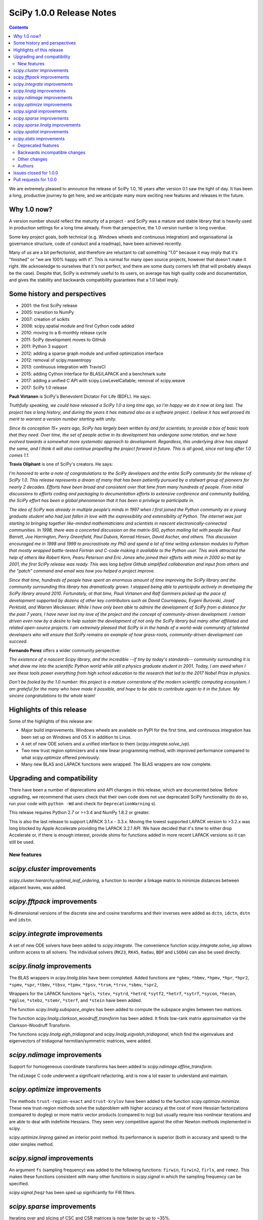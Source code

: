 ==========================
SciPy 1.0.0 Release Notes
==========================

.. contents::

We are extremely pleased to announce the release of SciPy 1.0, 16 years after
version 0.1 saw the light of day.  It has been a long, productive journey to
get here, and we anticipate many more exciting new features and releases in the
future.


Why 1.0 now?
------------

A version number should reflect the maturity of a project - and SciPy was a
mature and stable library that is heavily used in production settings for a
long time already.  From that perspective, the 1.0 version number is long
overdue.

Some key project goals, both technical (e.g. Windows wheels and continuous
integration) and organisational (a governance structure, code of conduct and a
roadmap), have been achieved recently.

Many of us are a bit perfectionist, and therefore are reluctant to call
something "1.0" because it may imply that it's "finished" or "we are 100% happy
with it".  This is normal for many open source projects, however that doesn't
make it right.  We acknowledge to ourselves that it's not perfect, and there
are some dusty corners left (that will probably always be the case).  Despite
that, SciPy is extremely useful to its users, on average has high quality code
and documentation, and gives the stability and backwards compatibility
guarantees that a 1.0 label imply.


Some history and perspectives
-----------------------------

- 2001: the first SciPy release
- 2005: transition to NumPy
- 2007: creation of scikits
- 2008: scipy.spatial module and first Cython code added
- 2010: moving to a 6-monthly release cycle
- 2011: SciPy development moves to GitHub
- 2011: Python 3 support
- 2012: adding a sparse graph module and unified optimization interface
- 2012: removal of scipy.maxentropy
- 2013: continuous integration with TravisCI
- 2015: adding Cython interface for BLAS/LAPACK and a benchmark suite
- 2017: adding a unified C API with scipy.LowLevelCallable; removal of scipy.weave
- 2017: SciPy 1.0 release


**Pauli Virtanen** is SciPy's Benevolent Dictator For Life (BDFL).  He says:

*Truthfully speaking, we could have released a SciPy 1.0 a long time ago, so I'm
happy we do it now at long last. The project has a long history, and during the
years it has matured also as a software project.  I believe it has well proved
its merit to warrant a version number starting with unity.*

*Since its conception 15+ years ago, SciPy has largely been written by and for
scientists, to provide a box of basic tools that they need. Over time, the set
of people active in its development has undergone some rotation, and we have
evolved towards a somewhat more systematic approach to development. Regardless,
this underlying drive has stayed the same, and I think it will also continue
propelling the project forward in future. This is all good, since not long
after 1.0 comes 1.1.*

**Travis Oliphant** is one of SciPy's creators.  He says:

*I'm honored to write a note of congratulations to the SciPy developers and the
entire SciPy community for the release of SciPy 1.0.   This release represents
a dream of many that has been patiently pursued by a stalwart group of pioneers
for nearly 2 decades.   Efforts have been broad and consistent over that time
from many hundreds of people.   From initial discussions to efforts coding and
packaging to documentation efforts to extensive conference and community
building, the SciPy effort has been a global phenomenon that it has been a
privilege to participate in.*

*The idea of SciPy was already in multiple people’s minds in 1997 when I first
joined the Python community as a young graduate student who had just fallen in
love with the expressibility and extensibility of Python.   The internet was
just starting to bringing together like-minded mathematicians and scientists in
nascent electronically-connected communities.   In 1998, there was a concerted
discussion on the matrix-SIG, python mailing list with people like Paul
Barrett, Joe Harrington, Perry Greenfield, Paul Dubois, Konrad Hinsen, David
Ascher, and others.   This discussion encouraged me in 1998 and 1999 to
procrastinate my PhD and spend a lot of time writing extension modules to
Python that mostly wrapped battle-tested Fortran and C-code making it available
to the Python user.   This work attracted the help of others like Robert Kern,
Pearu Peterson and Eric Jones who joined their efforts with mine in 2000 so
that by 2001, the first SciPy release was ready.   This was long before Github
simplified collaboration and input from others and the "patch" command and
email was how you helped a project improve.*

*Since that time, hundreds of people have spent an enormous amount of time
improving the SciPy library and the community surrounding this library has
dramatically grown. I stopped being able to participate actively in developing
the SciPy library around 2010.  Fortunately, at that time, Pauli Virtanen and
Ralf Gommers picked up the pace of development supported by dozens of other key
contributors such as David Cournapeau, Evgeni Burovski, Josef Perktold, and
Warren Weckesser.   While I have only been able to admire the development of
SciPy from a distance for the past 7 years, I have never lost my love of the
project and the concept of community-driven development.    I remain driven
even now by a desire to help sustain the development of not only the SciPy
library but many other affiliated and related open-source projects.  I am
extremely pleased that SciPy is in the hands of a world-wide community of
talented developers who will ensure that SciPy remains an example of how
grass-roots, community-driven development can succeed.*

**Fernando Perez** offers a wider community perspective:

*The existence of a nascent Scipy library, and the incredible --if tiny by
today's standards-- community surrounding it is what drew me into the
scientific Python world while still a physics graduate student in 2001.  Today,
I am awed when I see these tools power everything from high school education to
the research that led to the 2017 Nobel Prize in physics.*

*Don't be fooled by the 1.0 number: this project is a mature cornerstone of the
modern scientific computing ecosystem.  I am grateful for the many who have
made it possible, and hope to be able to contribute again to it in the future.
My sincere congratulations to the whole team!*


Highlights of this release
--------------------------

Some of the highlights of this release are:

- Major build improvements.  Windows wheels are available on PyPI for the
  first time, and continuous integration has been set up on Windows and OS X
  in addition to Linux.
- A set of new ODE solvers and a unified interface to them
  (`scipy.integrate.solve_ivp`).
- Two new trust region optimizers and a new linear programming method, with
  improved performance compared to what `scipy.optimize` offered previously.
- Many new BLAS and LAPACK functions were wrapped.  The BLAS wrappers are now
  complete.


Upgrading and compatibility
---------------------------

There have been a number of deprecations and API changes in this release, which
are documented below.  Before upgrading, we recommend that users check that
their own code does not use deprecated SciPy functionality (to do so, run your
code with ``python -Wd`` and check for ``DeprecationWarning`` s).

This release requires Python 2.7 or >=3.4 and NumPy 1.8.2 or greater.

This is also the last release to support LAPACK 3.1.x - 3.3.x.  Moving the
lowest supported LAPACK version to >3.2.x was long blocked by Apple Accelerate
providing the LAPACK 3.2.1 API.  We have decided that it's time to either drop
Accelerate or, if there is enough interest, provide shims for functions added
in more recent LAPACK versions so it can still be used.


New features
============

`scipy.cluster` improvements
----------------------------

`scipy.cluster.hierarchy.optimal_leaf_ordering`, a function to reorder a
linkage matrix to minimize distances between adjacent leaves, was added.


`scipy.fftpack` improvements
----------------------------

N-dimensional versions of the discrete sine and cosine transforms and their
inverses were added as ``dctn``, ``idctn``, ``dstn`` and ``idstn``.


`scipy.integrate` improvements
------------------------------

A set of new ODE solvers have been added to `scipy.integrate`.  The convenience
function `scipy.integrate.solve_ivp` allows uniform access to all solvers.
The individual solvers (``RK23``, ``RK45``, ``Radau``, ``BDF`` and ``LSODA``)
can also be used directly.


`scipy.linalg` improvements
----------------------------

The BLAS wrappers in `scipy.linalg.blas` have been completed.  Added functions
are ``*gbmv``, ``*hbmv``, ``*hpmv``, ``*hpr``, ``*hpr2``, ``*spmv``, ``*spr``,
``*tbmv``, ``*tbsv``, ``*tpmv``, ``*tpsv``, ``*trsm``, ``*trsv``, ``*sbmv``,
``*spr2``,

Wrappers for the LAPACK functions ``*gels``, ``*stev``, ``*sytrd``, ``*hetrd``,
``*sytf2``, ``*hetrf``, ``*sytrf``, ``*sycon``, ``*hecon``, ``*gglse``,
``*stebz``, ``*stemr``, ``*sterf``, and ``*stein`` have been added.

The function `scipy.linalg.subspace_angles` has been added to compute the
subspace angles between two matrices.

The function `scipy.linalg.clarkson_woodruff_transform` has been added.
It finds low-rank matrix approximation via the Clarkson-Woodruff Transform.

The functions `scipy.linalg.eigh_tridiagonal` and
`scipy.linalg.eigvalsh_tridiagonal`, which find the eigenvalues and
eigenvectors of tridiagonal hermitian/symmetric matrices, were added.


`scipy.ndimage` improvements
----------------------------

Support for homogeneous coordinate transforms has been added to
`scipy.ndimage.affine_transform`.

The ``ndimage`` C code underwent a significant refactoring, and is now
a lot easier to understand and maintain.


`scipy.optimize` improvements
-----------------------------

The methods ``trust-region-exact`` and ``trust-krylov`` have been added to the
function `scipy.optimize.minimize`. These new trust-region methods solve the
subproblem with higher accuracy at the cost of more Hessian factorizations
(compared to dogleg) or more matrix vector products (compared to ncg) but
usually require less nonlinear iterations and are able to deal with indefinite
Hessians. They seem very competitive against the other Newton methods
implemented in scipy.

`scipy.optimize.linprog` gained an interior point method.  Its performance is
superior (both in accuracy and speed) to the older simplex method.


`scipy.signal` improvements
---------------------------

An argument ``fs`` (sampling frequency) was added to the following functions:
``firwin``, ``firwin2``, ``firls``, and ``remez``.  This makes these functions
consistent with many other functions in `scipy.signal` in which the sampling
frequency can be specified.

`scipy.signal.freqz` has been sped up significantly for FIR filters.


`scipy.sparse` improvements
---------------------------

Iterating over and slicing of CSC and CSR matrices is now faster by up to ~35%.

The ``tocsr`` method of COO matrices is now several times faster.

The ``diagonal`` method of sparse matrices now takes a parameter, indicating
which diagonal to return.


`scipy.sparse.linalg` improvements
----------------------------------

A new iterative solver for large-scale nonsymmetric sparse linear systems,
`scipy.sparse.linalg.gcrotmk`, was added.  It implements ``GCROT(m,k)``, a
flexible variant of ``GCROT``.

`scipy.sparse.linalg.lsmr` now accepts an initial guess, yielding potentially
faster convergence.

SuperLU was updated to version 5.2.1.


`scipy.spatial` improvements
----------------------------

Many distance metrics in `scipy.spatial.distance` gained support for weights.

The signatures of `scipy.spatial.distance.pdist` and
`scipy.spatial.distance.cdist` were changed to ``*args, **kwargs`` in order to
support a wider range of metrics (e.g. string-based metrics that need extra
keywords).  Also, an optional ``out`` parameter was added to ``pdist`` and
``cdist`` allowing the user to specify where the resulting distance matrix is
to be stored


`scipy.stats` improvements
--------------------------

The methods ``cdf`` and ``logcdf`` were added to
`scipy.stats.multivariate_normal`, providing the cumulative distribution
function of the multivariate normal distribution.

New statistical distance functions were added, namely
`scipy.stats.wasserstein_distance` for the first Wasserstein distance and
`scipy.stats.energy_distance` for the energy distance.


Deprecated features
===================

The following functions in `scipy.misc` are deprecated: ``bytescale``,
``fromimage``, ``imfilter``, ``imread``, ``imresize``, ``imrotate``,
``imsave``, ``imshow`` and ``toimage``.  Most of those functions have unexpected
behavior (like rescaling and type casting image data without the user asking
for that).  Other functions simply have better alternatives.

``scipy.interpolate.interpolate_wrapper`` and all functions in that submodule
are deprecated.  This was a never finished set of wrapper functions which is
not relevant anymore.

The ``fillvalue`` of `scipy.signal.convolve2d` will be cast directly to the
dtypes of the input arrays in the future and checked that it is a scalar or
an array with a single element.

``scipy.spatial.distance.matching`` is deprecated.  It is an alias of
`scipy.spatial.distance.hamming`, which should be used instead.

Implementation of `scipy.spatial.distance.wminkowski` was based on a wrong
interpretation of the metric definition. In scipy 1.0 it has been just
deprecated in the documentation to keep retro-compatibility but is recommended
to use the new version of `scipy.spatial.distance.minkowski` that implements
the correct behaviour.

Positional arguments of `scipy.spatial.distance.pdist` and
`scipy.spatial.distance.cdist` should be replaced with their keyword version.


Backwards incompatible changes
==============================

The following deprecated functions have been removed from `scipy.stats`:
``betai``, ``chisqprob``, ``f_value``, ``histogram``, ``histogram2``,
``pdf_fromgamma``, ``signaltonoise``, ``square_of_sums``, ``ss`` and
``threshold``.

The following deprecated functions have been removed from `scipy.stats.mstats`:
``betai``, ``f_value_wilks_lambda``, ``signaltonoise`` and ``threshold``.

The deprecated ``a`` and ``reta`` keywords have been removed from
`scipy.stats.shapiro`.

The deprecated functions ``sparse.csgraph.cs_graph_components`` and
``sparse.linalg.symeig`` have been removed from `scipy.sparse`.

The following deprecated keywords have been removed in `scipy.sparse.linalg`:
``drop_tol`` from ``splu``, and ``xtype`` from ``bicg``, ``bicgstab``, ``cg``,
``cgs``, ``gmres``, ``qmr`` and ``minres``.

The deprecated functions ``expm2`` and ``expm3`` have been removed from
`scipy.linalg`.  The deprecated keyword ``q`` was removed from
`scipy.linalg.expm`.  And the deprecated submodule ``linalg.calc_lwork`` was
removed.

The deprecated functions ``C2K``, ``K2C``, ``F2C``, ``C2F``, ``F2K`` and
``K2F`` have been removed from `scipy.constants`.

The deprecated ``ppform`` class was removed from `scipy.interpolate`.

The deprecated keyword ``iprint`` was removed from `scipy.optimize.fmin_cobyla`.

The default value for the ``zero_phase`` keyword of `scipy.signal.decimate`
has been changed to True.

The ``kmeans`` and ``kmeans2`` functions in `scipy.cluster.vq` changed the
method used for random initialization, so using a fixed random seed will
not necessarily produce the same results as in previous versions.

`scipy.special.gammaln` does not accept complex arguments anymore.

The deprecated functions ``sph_jn``, ``sph_yn``, ``sph_jnyn``, ``sph_in``,
``sph_kn``, and ``sph_inkn`` have been removed. Users should instead use
the functions ``spherical_jn``, ``spherical_yn``, ``spherical_in``, and
``spherical_kn``. Be aware that the new functions have different
signatures.

The cross-class properties of `scipy.signal.lti` systems have been removed.
The following properties/setters have been removed:

Name - (accessing/setting has been removed) - (setting has been removed)

* StateSpace - (``num``, ``den``, ``gain``) - (``zeros``, ``poles``)
* TransferFunction (``A``, ``B``, ``C``, ``D``, ``gain``) - (``zeros``, ``poles``)
* ZerosPolesGain (``A``, ``B``, ``C``, ``D``, ``num``, ``den``) - ()

``signal.freqz(b, a)`` with ``b`` or ``a`` >1-D raises a ``ValueError``.  This
was a corner case for which it was unclear that the behavior was well-defined.

The method ``var`` of `scipy.stats.dirichlet` now returns a scalar rather than
an ndarray when the length of alpha is 1.


Other changes
=============

SciPy now has a formal governance structure.  It consists of a BDFL (Pauli
Virtanen) and a Steering Committee.  See `the governance document
<https://github.com/scipy/scipy/blob/main/doc/source/dev/governance/governance.rst>`_
for details.

It is now possible to build SciPy on Windows with MSVC + gfortran!  Continuous
integration has been set up for this build configuration on Appveyor, building
against OpenBLAS.

Continuous integration for OS X has been set up on TravisCI.

The SciPy test suite has been migrated from ``nose`` to ``pytest``.

``scipy/_distributor_init.py`` was added to allow redistributors of SciPy to
add custom code that needs to run when importing SciPy (e.g. checks for
hardware, DLL search paths, etc.).

Support for PEP 518 (specifying build system requirements) was added - see
``pyproject.toml`` in the root of the SciPy repository.

In order to have consistent function names, the function
``scipy.linalg.solve_lyapunov`` is renamed to
`scipy.linalg.solve_continuous_lyapunov`.  The old name is kept for
backwards-compatibility.


Authors
=======

* @arcady +
* @xoviat +
* Anton Akhmerov
* Dominic Antonacci +
* Alessandro Pietro Bardelli
* Ved Basu +
* Michael James Bedford +
* Ray Bell +
* Juan M. Bello-Rivas +
* Sebastian Berg
* Felix Berkenkamp
* Jyotirmoy Bhattacharya +
* Matthew Brett
* Jonathan Bright
* Bruno Jiménez +
* Evgeni Burovski
* Patrick Callier
* Mark Campanelli +
* CJ Carey
* Robert Cimrman
* Adam Cox +
* Michael Danilov +
* David Haberthür +
* Andras Deak +
* Philip DeBoer
* Anne-Sylvie Deutsch
* Cathy Douglass +
* Dominic Else +
* Guo Fei +
* Roman Feldbauer +
* Yu Feng
* Jaime Fernandez del Rio
* Orestis Floros +
* David Freese +
* Adam Geitgey +
* James Gerity +
* Dezmond Goff +
* Christoph Gohlke
* Ralf Gommers
* Dirk Gorissen +
* Matt Haberland +
* David Hagen +
* Charles Harris
* Lam Yuen Hei +
* Jean Helie +
* Gaute Hope +
* Guillaume Horel +
* Franziska Horn +
* Yevhenii Hyzyla +
* Vladislav Iakovlev +
* Marvin Kastner +
* Mher Kazandjian
* Thomas Keck
* Adam Kurkiewicz +
* Ronan Lamy +
* J.L. Lanfranchi +
* Eric Larson
* Denis Laxalde
* Gregory R. Lee
* Felix Lenders +
* Evan Limanto
* Julian Lukwata +
* François Magimel
* Syrtis Major +
* Charles Masson +
* Nikolay Mayorov
* Tobias Megies
* Markus Meister +
* Roman Mirochnik +
* Jordi Montes +
* Nathan Musoke +
* Andrew Nelson
* M.J. Nichol
* Juan Nunez-Iglesias
* Arno Onken +
* Nick Papior +
* Dima Pasechnik +
* Ashwin Pathak +
* Oleksandr Pavlyk +
* Stefan Peterson
* Ilhan Polat
* Andrey Portnoy +
* Ravi Kumar Prasad +
* Aman Pratik
* Eric Quintero
* Vedant Rathore +
* Tyler Reddy
* Joscha Reimer
* Philipp Rentzsch +
* Antonio Horta Ribeiro
* Ned Richards +
* Kevin Rose +
* Benoit Rostykus +
* Matt Ruffalo +
* Eli Sadoff +
* Pim Schellart
* Nico Schlömer +
* Klaus Sembritzki +
* Nikolay Shebanov +
* Jonathan Tammo Siebert
* Scott Sievert
* Max Silbiger +
* Mandeep Singh +
* Michael Stewart +
* Jonathan Sutton +
* Deep Tavker +
* Martin Thoma
* James Tocknell +
* Aleksandar Trifunovic +
* Paul van Mulbregt +
* Jacob Vanderplas
* Aditya Vijaykumar
* Pauli Virtanen
* James Webber
* Warren Weckesser
* Eric Wieser +
* Josh Wilson
* Zhiqing Xiao +
* Evgeny Zhurko
* Nikolay Zinov +
* Zé Vinícius +

A total of 121 people contributed to this release.
People with a "+" by their names contributed a patch for the first time.
This list of names is automatically generated, and may not be fully complete.


Issues closed for 1.0.0
-----------------------

- `#2300 <https://github.com/scipy/scipy/issues/2300>`__: scipy.misc.toimage (and therefore imresize) converts to uint32...
- `#2347 <https://github.com/scipy/scipy/issues/2347>`__: Several ``misc.im*`` functions incorrectly handle 3 or 4-channeled...
- `#2442 <https://github.com/scipy/scipy/issues/2442>`__: scipy.misc.pilutil -> scipy.ndimage?
- `#2829 <https://github.com/scipy/scipy/issues/2829>`__: Mingw Gfortran on Windows?
- `#3154 <https://github.com/scipy/scipy/issues/3154>`__: scipy.misc.imsave creates wrong bitmap header
- `#3505 <https://github.com/scipy/scipy/issues/3505>`__: scipy.linalg.lstsq() residual's help text is a lil strange
- `#3808 <https://github.com/scipy/scipy/issues/3808>`__: Is Brent's method for minimizing the value of a function implemented...
- `#4121 <https://github.com/scipy/scipy/issues/4121>`__: Add cdf() method to stats.multivariate_normal
- `#4458 <https://github.com/scipy/scipy/issues/4458>`__: scipy.misc.imresize changes image range
- `#4575 <https://github.com/scipy/scipy/issues/4575>`__: Docs for L-BFGS-B mention non-existent parameter
- `#4893 <https://github.com/scipy/scipy/issues/4893>`__: misc.imsave does not work with file type defined
- `#5231 <https://github.com/scipy/scipy/issues/5231>`__: Discrepancies in scipy.optimize.minimize(method='L-BFGS-B')
- `#5238 <https://github.com/scipy/scipy/issues/5238>`__: Optimal leaf ordering in scipy.cluster.hierarchy.dendrogram
- `#5305 <https://github.com/scipy/scipy/issues/5305>`__: Wrong image scaling in scipy/misc/pilutil.py with misc.imsave?
- `#5823 <https://github.com/scipy/scipy/issues/5823>`__: test failure in ``filter_design``
- `#6061 <https://github.com/scipy/scipy/issues/6061>`__: scipy.stats.spearmanr return values outside range -1 to 1
- `#6242 <https://github.com/scipy/scipy/issues/6242>`__: Inconsistency / duplication for imread and imshow, imsave
- `#6265 <https://github.com/scipy/scipy/issues/6265>`__: BUG: signal.iirfilter of bandpass type is unstable when high...
- `#6370 <https://github.com/scipy/scipy/issues/6370>`__: ``scipy.optimize.linear_sum_assignment`` hangs on undefined matrix
- `#6417 <https://github.com/scipy/scipy/issues/6417>`__: scipy.misc.imresize converts images to uint8
- `#6618 <https://github.com/scipy/scipy/issues/6618>`__: splrep and splprep inconsistent
- `#6854 <https://github.com/scipy/scipy/issues/6854>`__: Support PEP 519 in I/O functions
- `#6921 <https://github.com/scipy/scipy/issues/6921>`__: [Feature request] Random unitary matrix
- `#6930 <https://github.com/scipy/scipy/issues/6930>`__: ``uniform_filter1d`` appears to truncate rather than round when output...
- `#6949 <https://github.com/scipy/scipy/issues/6949>`__: interp2d function crashes python
- `#6959 <https://github.com/scipy/scipy/issues/6959>`__: scipy.interpolate.LSQUnivariateSpline - check for increasing...
- `#7005 <https://github.com/scipy/scipy/issues/7005>`__: linear_sum_assignment in scipy.optimize never return if one of...
- `#7010 <https://github.com/scipy/scipy/issues/7010>`__: ``scipy.statsbinned_statistic_2d``: incorrect binnumbers returned
- `#7049 <https://github.com/scipy/scipy/issues/7049>`__: ``expm_multiply`` is excessively slow when called for intervals
- `#7050 <https://github.com/scipy/scipy/issues/7050>`__: Documenting ``_argcheck`` for ``rv_discrete``
- `#7077 <https://github.com/scipy/scipy/issues/7077>`__: ``coo_matrix.tocsr()`` still slow
- `#7093 <https://github.com/scipy/scipy/issues/7093>`__: Wheels licensing
- `#7122 <https://github.com/scipy/scipy/issues/7122>`__: Sketching-based Matrix Computations
- `#7133 <https://github.com/scipy/scipy/issues/7133>`__: Discontinuity of a scipy special function
- `#7141 <https://github.com/scipy/scipy/issues/7141>`__: Improve documentation for Elliptic Integrals
- `#7181 <https://github.com/scipy/scipy/issues/7181>`__: A change in `numpy.poly1d` is causing the scipy tests to fail.
- `#7220 <https://github.com/scipy/scipy/issues/7220>`__: String Formatting Issue in ``LinearOperator.__init__``
- `#7239 <https://github.com/scipy/scipy/issues/7239>`__: Source tarball distribution
- `#7247 <https://github.com/scipy/scipy/issues/7247>`__: genlaguerre poly1d-object doesn't respect 'monic' option at evaluation
- `#7248 <https://github.com/scipy/scipy/issues/7248>`__: BUG: regression in Legendre polynomials on master
- `#7316 <https://github.com/scipy/scipy/issues/7316>`__: dgels is missing
- `#7381 <https://github.com/scipy/scipy/issues/7381>`__: Krogh interpolation fails to produce derivatives for complex...
- `#7416 <https://github.com/scipy/scipy/issues/7416>`__: scipy.stats.kappa4(h,k) raise a ValueError for positive integer...
- `#7421 <https://github.com/scipy/scipy/issues/7421>`__: scipy.stats.arcsine().pdf and scipy.stats.beta(0.5, 0.5).pdf...
- `#7429 <https://github.com/scipy/scipy/issues/7429>`__: ``test_matrix_norms()`` in scipy/linalg/tests/test_basic.py calls...
- `#7444 <https://github.com/scipy/scipy/issues/7444>`__: Doc: stats.dirichlet.var output description is wrong
- `#7475 <https://github.com/scipy/scipy/issues/7475>`__: Parameter amax in ``scalar_search_wolfe2`` is not used
- `#7510 <https://github.com/scipy/scipy/issues/7510>`__: Operations between numpy.array and scipy.sparse matrix return...
- `#7550 <https://github.com/scipy/scipy/issues/7550>`__: DOC: signal tutorial: Typo in explanation of convolution
- `#7551 <https://github.com/scipy/scipy/issues/7551>`__: stdint.h included in SuperLU header files, but does not exist...
- `#7553 <https://github.com/scipy/scipy/issues/7553>`__: Build for master broken on OS X
- `#7557 <https://github.com/scipy/scipy/issues/7557>`__: Error in scipy.signal.periodogram example
- `#7590 <https://github.com/scipy/scipy/issues/7590>`__: OSX test fail - ``test_ltisys.TestPlacePoles.test_real``
- `#7658 <https://github.com/scipy/scipy/issues/7658>`__: optimize.BenchGlobal broken
- `#7669 <https://github.com/scipy/scipy/issues/7669>`__: nan result from multivariate_normal.cdf
- `#7733 <https://github.com/scipy/scipy/issues/7733>`__: Inconsistent usage of indices, indptr in ``Delaunay.vertex_neighbor_vertices``
- `#7747 <https://github.com/scipy/scipy/issues/7747>`__: Numpy changes in np.random.dirichlet cause test failures
- `#7772 <https://github.com/scipy/scipy/issues/7772>`__: Fix numpy lstsq rcond= parameter
- `#7776 <https://github.com/scipy/scipy/issues/7776>`__: tests require \`nose\`
- `#7798 <https://github.com/scipy/scipy/issues/7798>`__: contributor names for 1.0 release notes
- `#7828 <https://github.com/scipy/scipy/issues/7828>`__: 32-bit Linux test errors on TestCephes
- `#7893 <https://github.com/scipy/scipy/issues/7893>`__: scipy.spatial.distance.wminkowski behaviour change in 1.0.0b1
- `#7898 <https://github.com/scipy/scipy/issues/7898>`__: DOC: Window functions
- `#7959 <https://github.com/scipy/scipy/issues/7959>`__: BUG maybe: fmin_bfgs possibly broken in 1.0
- `#7969 <https://github.com/scipy/scipy/issues/7969>`__: scipy 1.0.0rc1 windows wheels depend on missing msvcp140.dll


Pull requests for 1.0.0
-----------------------

- `#4978 <https://github.com/scipy/scipy/pull/4978>`__: WIP: add pre_center and normalize options to lombscargle
- `#5796 <https://github.com/scipy/scipy/pull/5796>`__: TST: Remove all permanent filter changes from tests
- `#5910 <https://github.com/scipy/scipy/pull/5910>`__: ENH: sparse.linalg: add GCROT(m,k)
- `#6326 <https://github.com/scipy/scipy/pull/6326>`__: ENH: New ODE solvers
- `#6480 <https://github.com/scipy/scipy/pull/6480>`__: ENH: Make `signal.decimate` default to ``zero_phase=True``
- `#6705 <https://github.com/scipy/scipy/pull/6705>`__: ENH: add initial guess to sparse.linalg.lsqr
- `#6706 <https://github.com/scipy/scipy/pull/6706>`__: ENH: add initial guess to sparse.linalg.lsmr
- `#6769 <https://github.com/scipy/scipy/pull/6769>`__: BUG: optimize: add sufficient descent condition check to CG line...
- `#6855 <https://github.com/scipy/scipy/pull/6855>`__: Handle objects supporting PEP 519 in I/O functions
- `#6945 <https://github.com/scipy/scipy/pull/6945>`__: MAINT: ckdtree codebase clean up
- `#6953 <https://github.com/scipy/scipy/pull/6953>`__: DOC: add a SciPy Project Governance document
- `#6998 <https://github.com/scipy/scipy/pull/6998>`__: fix documentation of spearman rank corrcoef
- `#7017 <https://github.com/scipy/scipy/pull/7017>`__: ENH: add methods logcdf and cdf to ``scipy.stats.multivariate_normal``
- `#7027 <https://github.com/scipy/scipy/pull/7027>`__: Add random unitary matrices
- `#7030 <https://github.com/scipy/scipy/pull/7030>`__: ENH: Add strictly-increasing checks for x to 1D splines
- `#7031 <https://github.com/scipy/scipy/pull/7031>`__: BUG: Fix ``linear_sum_assignment`` hanging on an undefined matrix
- `#7041 <https://github.com/scipy/scipy/pull/7041>`__: DOC: Clairfy that windows are DFT-even by default
- `#7048 <https://github.com/scipy/scipy/pull/7048>`__: DOC: modified docs for ``find_peak_cwt``. Fixes #6922
- `#7056 <https://github.com/scipy/scipy/pull/7056>`__: Fix insufficient precision when calculating spearman/kendall...
- `#7057 <https://github.com/scipy/scipy/pull/7057>`__: MAINT: change dtype comparison in ``optimize.linear_sum_assignment``.
- `#7059 <https://github.com/scipy/scipy/pull/7059>`__: TST: make ``Xdist_deprecated_args`` cover all metrics
- `#7061 <https://github.com/scipy/scipy/pull/7061>`__: Fix msvc 9 and 10 compile errors
- `#7070 <https://github.com/scipy/scipy/pull/7070>`__: ENH: sparse: optimizing CSR/CSC slicing fast paths
- `#7078 <https://github.com/scipy/scipy/pull/7078>`__: ENH: sparse: defer ``sum_duplicates`` to csr/csc
- `#7079 <https://github.com/scipy/scipy/pull/7079>`__: ENH: sparse: allow subclasses to override specific math operations
- `#7081 <https://github.com/scipy/scipy/pull/7081>`__: ENH: sparse: speed up CSR/CSC toarray()
- `#7082 <https://github.com/scipy/scipy/pull/7082>`__: MAINT: Add missing ``PyType_Ready(&SuperLUGlobalType)`` for Py3
- `#7083 <https://github.com/scipy/scipy/pull/7083>`__: Corrected typo in the doc of scipy.linalg.lstsq()
- `#7086 <https://github.com/scipy/scipy/pull/7086>`__: Fix bug #7049 causing excessive slowness in ``expm_multiply``
- `#7088 <https://github.com/scipy/scipy/pull/7088>`__: Documented ``_argcheck`` for ``rv_discrete``
- `#7094 <https://github.com/scipy/scipy/pull/7094>`__: MAINT: Fix mistake in PR #7082
- `#7098 <https://github.com/scipy/scipy/pull/7098>`__: BF: return NULL from failed Py3 module check
- `#7105 <https://github.com/scipy/scipy/pull/7105>`__: MAINT: Customize ?TRSYL call in lyapunov solver
- `#7111 <https://github.com/scipy/scipy/pull/7111>`__: Fix error message typo in UnivariateSpline
- `#7113 <https://github.com/scipy/scipy/pull/7113>`__: FIX: Add add float to return type in documentation
- `#7119 <https://github.com/scipy/scipy/pull/7119>`__: ENH: sparse.linalg: remove ``_count_nonzero`` hack
- `#7123 <https://github.com/scipy/scipy/pull/7123>`__: ENH: added "interior-point" method for ``scipy.optimize.linprog``
- `#7137 <https://github.com/scipy/scipy/pull/7137>`__: DOC: clarify stats.linregress docstring, closes gh-7074
- `#7138 <https://github.com/scipy/scipy/pull/7138>`__: DOC: special: Add an example to the airy docstring.
- `#7139 <https://github.com/scipy/scipy/pull/7139>`__: DOC: stats: Update stats tutorial
- `#7142 <https://github.com/scipy/scipy/pull/7142>`__: BUG: special: prevent segfault in ``pbwa``
- `#7143 <https://github.com/scipy/scipy/pull/7143>`__: DOC: special: warn about alternate elliptic integral parameterizations
- `#7146 <https://github.com/scipy/scipy/pull/7146>`__: fix docstring of NearestNDInterpolator
- `#7148 <https://github.com/scipy/scipy/pull/7148>`__: DOC: special: Add Parameters, Returns and Examples to gamma docstring
- `#7152 <https://github.com/scipy/scipy/pull/7152>`__: MAINT: spatial: Remove two unused variables in ckdtree/src/distance.h
- `#7153 <https://github.com/scipy/scipy/pull/7153>`__: MAINT: special: remove deprecated variant of ``gammaln``
- `#7154 <https://github.com/scipy/scipy/pull/7154>`__: MAINT: Fix some code that generates C compiler warnings
- `#7155 <https://github.com/scipy/scipy/pull/7155>`__: DOC: linalg: Add examples for ``solve_banded`` and ``solve_triangular``
- `#7156 <https://github.com/scipy/scipy/pull/7156>`__: DOC: fix docstring of NearestNDInterpolator
- `#7159 <https://github.com/scipy/scipy/pull/7159>`__: BUG: special: fix sign of derivative when ``x < 0`` in ``pbwa``
- `#7161 <https://github.com/scipy/scipy/pull/7161>`__: MAINT: interpolate: make Rbf.A array a property
- `#7163 <https://github.com/scipy/scipy/pull/7163>`__: MAINT: special: return nan for inaccurate regions of ``pbwa``
- `#7165 <https://github.com/scipy/scipy/pull/7165>`__: ENH: optimize: changes to make BFGS implementation more efficient.
- `#7166 <https://github.com/scipy/scipy/pull/7166>`__: BUG: Prevent infinite loop in ``optimize._lsq.trf_linear.py``
- `#7173 <https://github.com/scipy/scipy/pull/7173>`__: BUG: sparse: return a numpy matrix from ``_add_dense``
- `#7179 <https://github.com/scipy/scipy/pull/7179>`__: DOC: Fix an error in sparse argmax docstring
- `#7180 <https://github.com/scipy/scipy/pull/7180>`__: MAINT: interpolate: A bit of clean up in ``interpolate/src/_interpolate.cpp``
- `#7182 <https://github.com/scipy/scipy/pull/7182>`__: Allow homogeneous coordinate transforms in ``affine_transform``
- `#7184 <https://github.com/scipy/scipy/pull/7184>`__: MAINT: Remove hack modifying a readonly attr
- `#7185 <https://github.com/scipy/scipy/pull/7185>`__: ENH: Add evaluation of periodic splines #6730
- `#7186 <https://github.com/scipy/scipy/pull/7186>`__: MAINT: PPoly: improve error messages for wrong shape/axis
- `#7187 <https://github.com/scipy/scipy/pull/7187>`__: DEP: interpolate: deprecate interpolate_wrapper
- `#7198 <https://github.com/scipy/scipy/pull/7198>`__: DOC: linalg: Add examples for ``solveh_banded`` and ``solve_toeplitz``.
- `#7200 <https://github.com/scipy/scipy/pull/7200>`__: DOC: stats: Added tutorial documentation for the generalized...
- `#7208 <https://github.com/scipy/scipy/pull/7208>`__: DOC: Added docstrings to ``issparse/isspmatrix(_...)`` methods and...
- `#7213 <https://github.com/scipy/scipy/pull/7213>`__: DOC: Added examples to circmean, circvar, circstd
- `#7215 <https://github.com/scipy/scipy/pull/7215>`__: DOC: Adding examples to scipy.sparse.linalg.... docstrings
- `#7223 <https://github.com/scipy/scipy/pull/7223>`__: DOC: special: Add examples for expit and logit.
- `#7224 <https://github.com/scipy/scipy/pull/7224>`__: BUG: interpolate: fix integer overflow in fitpack.bispev
- `#7225 <https://github.com/scipy/scipy/pull/7225>`__: DOC: update 1.0 release notes for several recent PRs.
- `#7226 <https://github.com/scipy/scipy/pull/7226>`__: MAINT: update docs and code for mailing list move to python.org
- `#7233 <https://github.com/scipy/scipy/pull/7233>`__: Fix issue #7232: Do not mask exceptions in objective func evaluation
- `#7234 <https://github.com/scipy/scipy/pull/7234>`__: MAINT: cluster: cleaning up VQ/k-means code
- `#7236 <https://github.com/scipy/scipy/pull/7236>`__: DOC: Fixed typo
- `#7238 <https://github.com/scipy/scipy/pull/7238>`__: BUG: fix syntaxerror due to unicode character in ``trustregion_exact``.
- `#7243 <https://github.com/scipy/scipy/pull/7243>`__: DOC: Update docstring in misc/pilutil.py
- `#7246 <https://github.com/scipy/scipy/pull/7246>`__: DEP: misc: deprecate imported names
- `#7249 <https://github.com/scipy/scipy/pull/7249>`__: DOC: Add plotted example to scipy.cluster.vq.kmeans
- `#7252 <https://github.com/scipy/scipy/pull/7252>`__: Fix 5231: docs of `factr`, `ftol` in sync w/ code
- `#7254 <https://github.com/scipy/scipy/pull/7254>`__: ENH: SphericalVoronoi Input Handling
- `#7256 <https://github.com/scipy/scipy/pull/7256>`__: fix for issue #7255 - Circular statistics functions give wrong...
- `#7263 <https://github.com/scipy/scipy/pull/7263>`__: CI: use python's faulthandler to ease tracing segfaults
- `#7288 <https://github.com/scipy/scipy/pull/7288>`__: ENH: linalg: add ``subspace_angles`` function.
- `#7290 <https://github.com/scipy/scipy/pull/7290>`__: BUG: stats: Fix spurious warnings in genextreme.
- `#7292 <https://github.com/scipy/scipy/pull/7292>`__: ENH: optimize: added trust region method trust-trlib
- `#7296 <https://github.com/scipy/scipy/pull/7296>`__: DOC: stats: Add an example to the ``ttest_ind_from_stats`` docstring.
- `#7297 <https://github.com/scipy/scipy/pull/7297>`__: DOC: signal: Add examples for ``chirp()`` and ``sweep_poly()``.
- `#7299 <https://github.com/scipy/scipy/pull/7299>`__: DOC: Made difference between brent and fminbound clearer
- `#7305 <https://github.com/scipy/scipy/pull/7305>`__: Simplify if-statements and constructor calls in ``integrate._ode``
- `#7309 <https://github.com/scipy/scipy/pull/7309>`__: Comply with PEP 518.
- `#7313 <https://github.com/scipy/scipy/pull/7313>`__: REL: add ``python_requires`` to setup.py, fix Python version check.
- `#7315 <https://github.com/scipy/scipy/pull/7315>`__: BUG: Fixed bug with Laguerre and Legendre polynomials
- `#7320 <https://github.com/scipy/scipy/pull/7320>`__: DOC: clarify meaning of flags in ode.integrate
- `#7333 <https://github.com/scipy/scipy/pull/7333>`__: DOC: Add examples to ``scipy.ndimage.gaussian_filter1d``
- `#7337 <https://github.com/scipy/scipy/pull/7337>`__: ENH: add n-dimensional DCT and IDCT to fftpack
- `#7353 <https://github.com/scipy/scipy/pull/7353>`__: Add ``_gels`` functions
- `#7357 <https://github.com/scipy/scipy/pull/7357>`__: DOC: linalg: Add examples to the svdvals docstring.
- `#7359 <https://github.com/scipy/scipy/pull/7359>`__: Bump Sphinx version to 1.5.5
- `#7361 <https://github.com/scipy/scipy/pull/7361>`__: DOC: linalg: Add some 'See Also' links among special matrices...
- `#7362 <https://github.com/scipy/scipy/pull/7362>`__: TST: Fix some Fedora 25 test failures.
- `#7363 <https://github.com/scipy/scipy/pull/7363>`__: DOC: linalg: tweak the docstring example of svd
- `#7365 <https://github.com/scipy/scipy/pull/7365>`__: MAINT: fix ``refguide_check.py`` for Sphinx >= 1.5
- `#7367 <https://github.com/scipy/scipy/pull/7367>`__: BUG: odrpack: fix invalid stride checks in ``d_lpkbls.f``
- `#7368 <https://github.com/scipy/scipy/pull/7368>`__: DOC: constants: Add examples to the 'find' docstring.
- `#7376 <https://github.com/scipy/scipy/pull/7376>`__: MAINT: bundle Mathjax with built docs
- `#7377 <https://github.com/scipy/scipy/pull/7377>`__: MAINT: optimize: Better name for trust-region-exact method.
- `#7378 <https://github.com/scipy/scipy/pull/7378>`__: Improve wording in tutorial
- `#7383 <https://github.com/scipy/scipy/pull/7383>`__: fix KroghInterpolator.derivatives failure with complex input
- `#7389 <https://github.com/scipy/scipy/pull/7389>`__: FIX: Copy mutable window in ``resample_poly``
- `#7390 <https://github.com/scipy/scipy/pull/7390>`__: DOC: optimize: A few tweaks of the examples in the ``curve_fit``
- `#7391 <https://github.com/scipy/scipy/pull/7391>`__: DOC: Add examples to scipy.stats
- `#7394 <https://github.com/scipy/scipy/pull/7394>`__: "Weight" is actually mass. Add slugs and slinches/blobs to mass
- `#7398 <https://github.com/scipy/scipy/pull/7398>`__: DOC: Correct minor typo in optimize.{brenth,brentq}
- `#7401 <https://github.com/scipy/scipy/pull/7401>`__: DOC: zeta only accepts real input
- `#7413 <https://github.com/scipy/scipy/pull/7413>`__: BUG: fix error messages in ``_minimize_trustregion_exact``
- `#7414 <https://github.com/scipy/scipy/pull/7414>`__: DOC: fix ``ndimage.distance_transform_bf`` docstring [ci skip]
- `#7415 <https://github.com/scipy/scipy/pull/7415>`__: DOC: fix skew docstring [ci skip]
- `#7423 <https://github.com/scipy/scipy/pull/7423>`__: Expand binnumbers with correct dimensions
- `#7431 <https://github.com/scipy/scipy/pull/7431>`__: BUG: Extend scipy.stats.arcsine.pdf to endpoints 0 and 1 #7427
- `#7432 <https://github.com/scipy/scipy/pull/7432>`__: DOC: Add examples to scipy.cluster.hierarchy
- `#7448 <https://github.com/scipy/scipy/pull/7448>`__: ENH: stats: Implement the survival function for pareto.
- `#7454 <https://github.com/scipy/scipy/pull/7454>`__: FIX Replaced ``np.assert_allclose`` with imported ``assert_allclose``
- `#7460 <https://github.com/scipy/scipy/pull/7460>`__: TST: fix integrate.ivp test that fails on 32-bit Python.
- `#7461 <https://github.com/scipy/scipy/pull/7461>`__: Doc: Added tutorial documentation for stats distributions ksone
- `#7463 <https://github.com/scipy/scipy/pull/7463>`__: DOC: Fix typos and remove trailing whitespace
- `#7465 <https://github.com/scipy/scipy/pull/7465>`__: Fix some ndimage.interpolation endianness bugs
- `#7468 <https://github.com/scipy/scipy/pull/7468>`__: del redundance in interpolate.py
- `#7470 <https://github.com/scipy/scipy/pull/7470>`__: Initialize "info" in ``minpack_lmdif``
- `#7478 <https://github.com/scipy/scipy/pull/7478>`__: Added more testing of smirnov/smirnovi functions
- `#7479 <https://github.com/scipy/scipy/pull/7479>`__: MAINT: update for new FutureWarning's in numpy 1.13.0
- `#7480 <https://github.com/scipy/scipy/pull/7480>`__: DOC: correctly describe output shape of dirichlet.mean() and...
- `#7482 <https://github.com/scipy/scipy/pull/7482>`__: signal.lti: Remove deprecated cross-system properties
- `#7484 <https://github.com/scipy/scipy/pull/7484>`__: MAINT: Clean-up uses of np.asarray in ndimage
- `#7485 <https://github.com/scipy/scipy/pull/7485>`__: ENH: support any order >=0 in ``ndimage.gaussian_filter``
- `#7486 <https://github.com/scipy/scipy/pull/7486>`__: ENH: Support k!=0 for sparse.diagonal()
- `#7498 <https://github.com/scipy/scipy/pull/7498>`__: BUG: sparse: pass assumeSortedIndices option to scikit.umfpack
- `#7501 <https://github.com/scipy/scipy/pull/7501>`__: ENH: add optimal leaf ordering for linkage matrices
- `#7506 <https://github.com/scipy/scipy/pull/7506>`__: MAINT: remove overflow in Metropolis fixes #7495
- `#7507 <https://github.com/scipy/scipy/pull/7507>`__: TST: speed up full test suite by less eval points in mpmath tests.
- `#7509 <https://github.com/scipy/scipy/pull/7509>`__: BUG: fix issue when using ``python setup.py somecommand --force``.
- `#7511 <https://github.com/scipy/scipy/pull/7511>`__: fix some alerts found with lgtm
- `#7514 <https://github.com/scipy/scipy/pull/7514>`__: Add explanation what the integer returned mean.
- `#7516 <https://github.com/scipy/scipy/pull/7516>`__: BUG: Fix roundoff errors in ``ndimage.uniform_filter1d``.
- `#7517 <https://github.com/scipy/scipy/pull/7517>`__: TST: fix signal.convolve test that was effectively being skipped.
- `#7523 <https://github.com/scipy/scipy/pull/7523>`__: ENH: linalg: allow lstsq to work with 0-shaped arrays
- `#7525 <https://github.com/scipy/scipy/pull/7525>`__: TST: Warning cleanup
- `#7526 <https://github.com/scipy/scipy/pull/7526>`__: DOC: params in ndimage.interpolation functions not optional
- `#7527 <https://github.com/scipy/scipy/pull/7527>`__: MAINT: Encapsulate error message handling in ``NI_LineBuffer``.
- `#7528 <https://github.com/scipy/scipy/pull/7528>`__: MAINT: Remove ndimage aliases for ``NPY_MAXDIMS``.
- `#7529 <https://github.com/scipy/scipy/pull/7529>`__: MAINT: Remove ``NI_(UN)LIKELY`` macros in favor of numpy ones.
- `#7537 <https://github.com/scipy/scipy/pull/7537>`__: MAINT: Use accessor function for numpy array internals
- `#7541 <https://github.com/scipy/scipy/pull/7541>`__: MAINT: Remove some uses of Numarray types in ndimage.
- `#7543 <https://github.com/scipy/scipy/pull/7543>`__: MAINT: Replace all NumarrayTypes uses in ``ni_fourier.c``
- `#7544 <https://github.com/scipy/scipy/pull/7544>`__: MAINT: Replace all uses of NumarrayTypes in ``ni_interpolation.c``
- `#7545 <https://github.com/scipy/scipy/pull/7545>`__: MAINT: Replace all uses of NumarrayTypes in ``ni_measure.c``
- `#7546 <https://github.com/scipy/scipy/pull/7546>`__: MAINT: Replace all uses of NumarrayTypes in ``ni_morphology.c``
- `#7548 <https://github.com/scipy/scipy/pull/7548>`__: DOC: make a note in benchmarks README on how to run without rebuilding.
- `#7549 <https://github.com/scipy/scipy/pull/7549>`__: MAINT: Get rid of NumarrayTypes.
- `#7552 <https://github.com/scipy/scipy/pull/7552>`__: TST: Fix new warnings -> error bugs found on OSX
- `#7554 <https://github.com/scipy/scipy/pull/7554>`__: Update superlu to 5.2.1 + fix stdint.h issue on MSVC
- `#7556 <https://github.com/scipy/scipy/pull/7556>`__: MAINT: Fix some types from #7549 + miscellaneous warnings.
- `#7558 <https://github.com/scipy/scipy/pull/7558>`__: MAINT: Use correct #define ``NO_IMPORT_ARRAY``, not ``NO_ARRAY_IMPORT``...
- `#7562 <https://github.com/scipy/scipy/pull/7562>`__: BUG: Copy ``import_nose`` from numpy.
- `#7563 <https://github.com/scipy/scipy/pull/7563>`__: ENH: Add the first Wasserstein and the Cramér-von Mises statistical...
- `#7568 <https://github.com/scipy/scipy/pull/7568>`__: Test janitoring
- `#7571 <https://github.com/scipy/scipy/pull/7571>`__: Test janitoring pt. 2
- `#7572 <https://github.com/scipy/scipy/pull/7572>`__: Pytestifying
- `#7574 <https://github.com/scipy/scipy/pull/7574>`__: TST: Remove ignore warnings filters from stats
- `#7577 <https://github.com/scipy/scipy/pull/7577>`__: MAINT: Remove unused code in ``ndimage/ni_measure.c`` and .h
- `#7578 <https://github.com/scipy/scipy/pull/7578>`__: TST: Remove ignore warnings filters from sparse, clean up warning...
- `#7581 <https://github.com/scipy/scipy/pull/7581>`__: BUG: properly deallocate memory from ``PyArray_IntpConverter``.
- `#7582 <https://github.com/scipy/scipy/pull/7582>`__: DOC: signal tutorial: Typo in explanation of convolution
- `#7583 <https://github.com/scipy/scipy/pull/7583>`__: Remove remaining ignore warnings filters
- `#7586 <https://github.com/scipy/scipy/pull/7586>`__: DOC: add note to HACKING.rst on where to find build docs.
- `#7587 <https://github.com/scipy/scipy/pull/7587>`__: DOC: Add examples to scipy.optimize
- `#7594 <https://github.com/scipy/scipy/pull/7594>`__: TST: Add tests for ndimage converter functions.
- `#7596 <https://github.com/scipy/scipy/pull/7596>`__: Added a sanity check to ``signal.savgol_filter``
- `#7599 <https://github.com/scipy/scipy/pull/7599>`__: _upfirdn_apply stopping condition bugfix
- `#7601 <https://github.com/scipy/scipy/pull/7601>`__: MAINT: special: remove ``sph_jn`` et al.
- `#7602 <https://github.com/scipy/scipy/pull/7602>`__: TST: fix test failures in trimmed statistics tests with numpy...
- `#7605 <https://github.com/scipy/scipy/pull/7605>`__: Be clear about required dimension order
- `#7606 <https://github.com/scipy/scipy/pull/7606>`__: MAINT: Remove unused function ``NI_NormalizeType``.
- `#7607 <https://github.com/scipy/scipy/pull/7607>`__: TST: add osx to travis matrix
- `#7608 <https://github.com/scipy/scipy/pull/7608>`__: DOC: improve HACKING guide - mention reviewing PRs as contribution.
- `#7609 <https://github.com/scipy/scipy/pull/7609>`__: MAINT: Remove unnecessary warning filter by avoiding unnecessary...
- `#7610 <https://github.com/scipy/scipy/pull/7610>`__: #7557 : fix example code in periodogram
- `#7611 <https://github.com/scipy/scipy/pull/7611>`__: #7220 : fix TypeError while raising ValueError for invalid shape
- `#7612 <https://github.com/scipy/scipy/pull/7612>`__: Convert yield tests to pytest parametrized tests
- `#7613 <https://github.com/scipy/scipy/pull/7613>`__: Add distributor init file
- `#7614 <https://github.com/scipy/scipy/pull/7614>`__: fixup header
- `#7615 <https://github.com/scipy/scipy/pull/7615>`__: BUG: sparse: Fix assignment w/ non-canonical sparse argument
- `#7617 <https://github.com/scipy/scipy/pull/7617>`__: DOC: Clarify digital filter functions
- `#7619 <https://github.com/scipy/scipy/pull/7619>`__: ENH: scipy.sparse.spmatrix.astype: casting and copy parameter...
- `#7621 <https://github.com/scipy/scipy/pull/7621>`__: Expose VODE/ZVODE/LSODE IDID return code to user
- `#7622 <https://github.com/scipy/scipy/pull/7622>`__: MAINT: special: remove out-of-date comment for ``ellpk``
- `#7625 <https://github.com/scipy/scipy/pull/7625>`__: TST: Add a test for "ignore" warning filters
- `#7628 <https://github.com/scipy/scipy/pull/7628>`__: MAINT: refactoring and cleaning distance.py/.c/.h
- `#7629 <https://github.com/scipy/scipy/pull/7629>`__: DEP: deprecate args usage in xdist
- `#7630 <https://github.com/scipy/scipy/pull/7630>`__: ENH: weighted metrics
- `#7634 <https://github.com/scipy/scipy/pull/7634>`__: Follow-up to #6855
- `#7635 <https://github.com/scipy/scipy/pull/7635>`__: interpolate.splprep: Test some error cases, give slightly better...
- `#7642 <https://github.com/scipy/scipy/pull/7642>`__: Add an example to ``interpolate.lagrange``
- `#7643 <https://github.com/scipy/scipy/pull/7643>`__: ENH: Added wrappers for LAPACK <s,d>stev
- `#7649 <https://github.com/scipy/scipy/pull/7649>`__: Fix #7636, add PEP 519 test coverage to remaining I/O functions
- `#7650 <https://github.com/scipy/scipy/pull/7650>`__: DOC: signal: Add 'Examples' to the docstring for sosfiltfilt.
- `#7651 <https://github.com/scipy/scipy/pull/7651>`__: Fix up ccache usage on Travis + try enabling on OSX
- `#7653 <https://github.com/scipy/scipy/pull/7653>`__: DOC: transition of examples from 2 to 3. Closes #7366
- `#7659 <https://github.com/scipy/scipy/pull/7659>`__: BENCH: fix optimize.BenchGlobal. Closes gh-7658.
- `#7662 <https://github.com/scipy/scipy/pull/7662>`__: CI: speed up continuous integration builds
- `#7664 <https://github.com/scipy/scipy/pull/7664>`__: Update odr documentation
- `#7665 <https://github.com/scipy/scipy/pull/7665>`__: BUG: wolfe2 line/scalar search now uses amax parameter
- `#7671 <https://github.com/scipy/scipy/pull/7671>`__: MAINT: ``_lib/ccallback.h``: PyCapsule_GetName returns const ``char*``
- `#7672 <https://github.com/scipy/scipy/pull/7672>`__: TST: interpolate: test integrating periodic b-splines against...
- `#7674 <https://github.com/scipy/scipy/pull/7674>`__: Tests tuning
- `#7675 <https://github.com/scipy/scipy/pull/7675>`__: CI: move refguide-check to faster build
- `#7676 <https://github.com/scipy/scipy/pull/7676>`__: DOC: bump scipy-sphinx-theme to fix copybutton.js
- `#7678 <https://github.com/scipy/scipy/pull/7678>`__: Note the zero-padding of the results of ``splrep`` and ``splprep``
- `#7681 <https://github.com/scipy/scipy/pull/7681>`__: MAINT: ``_lib``: add user-overridable available memory determination
- `#7684 <https://github.com/scipy/scipy/pull/7684>`__: TST: linalg: explicitly close opened npz files
- `#7686 <https://github.com/scipy/scipy/pull/7686>`__: MAINT: remove unnecessary shebang lines and executable bits
- `#7687 <https://github.com/scipy/scipy/pull/7687>`__: BUG: stats: don't emit invalid warnings if moments are infinite
- `#7690 <https://github.com/scipy/scipy/pull/7690>`__: ENH: allow int-like parameters in several routines
- `#7691 <https://github.com/scipy/scipy/pull/7691>`__: DOC: Drop non-working source links from docs
- `#7694 <https://github.com/scipy/scipy/pull/7694>`__: fix ``ma.rray`` to ``ma.array`` in func ``median_cihs``
- `#7698 <https://github.com/scipy/scipy/pull/7698>`__: BUG: stats: fix nan result from ``multivariate_normal.cdf`` (#7669)
- `#7703 <https://github.com/scipy/scipy/pull/7703>`__: DOC: special: Update the docstrings for noncentral F functions.
- `#7709 <https://github.com/scipy/scipy/pull/7709>`__: BLD: integrate: avoid symbol clash between lsoda and vode
- `#7711 <https://github.com/scipy/scipy/pull/7711>`__: TST: ``_lib``: make ``test_parallel_threads`` to not fail falsely
- `#7712 <https://github.com/scipy/scipy/pull/7712>`__: TST: stats: bump test tolerance in ``TestMultivariateNormal.test_broadcasting``
- `#7715 <https://github.com/scipy/scipy/pull/7715>`__: MAINT: fix deprecated use of numpy.issubdtype
- `#7716 <https://github.com/scipy/scipy/pull/7716>`__: TST: integrate: drop timing tests
- `#7717 <https://github.com/scipy/scipy/pull/7717>`__: MAINT: mstats.winsorize inclusion bug fix
- `#7719 <https://github.com/scipy/scipy/pull/7719>`__: DOC: stats: Add a note about the special cases of the rdist distribution.
- `#7720 <https://github.com/scipy/scipy/pull/7720>`__: DOC: Add example and math to stats.pearsonr
- `#7723 <https://github.com/scipy/scipy/pull/7723>`__: DOC: Added Mann-Whitney U statistic reference
- `#7727 <https://github.com/scipy/scipy/pull/7727>`__: BUG: special/cdflib: deal with nan and nonfinite inputs
- `#7728 <https://github.com/scipy/scipy/pull/7728>`__: BLD: spatial: fix ckdtree depends header list
- `#7732 <https://github.com/scipy/scipy/pull/7732>`__: BLD: update Bento build for optimal_leaf_ordering addition
- `#7734 <https://github.com/scipy/scipy/pull/7734>`__: DOC: signal: Copy-edit and add examples to the Kaiser-related...
- `#7736 <https://github.com/scipy/scipy/pull/7736>`__: BUG: Fixes #7735: Prevent integer overflow in concatenated index...
- `#7737 <https://github.com/scipy/scipy/pull/7737>`__: DOC: rename indices/indptr for ``spatial.Delaunay vertex_neighbor_vertices``
- `#7738 <https://github.com/scipy/scipy/pull/7738>`__: ENH: Speed up freqz computation
- `#7739 <https://github.com/scipy/scipy/pull/7739>`__: TST: ignore ncfdtridfn failure in win32 and warn on FPU mode changes
- `#7740 <https://github.com/scipy/scipy/pull/7740>`__: Fix overflow in Anderson-Darling k-sample test
- `#7742 <https://github.com/scipy/scipy/pull/7742>`__: TST: special: limit expm1 mpmath comparison range
- `#7748 <https://github.com/scipy/scipy/pull/7748>`__: TST: stats: don't pass invalid alpha to np.random.dirichlet
- `#7749 <https://github.com/scipy/scipy/pull/7749>`__: BUG/DOC: optimize: method is 'interior-point', not 'interior...
- `#7751 <https://github.com/scipy/scipy/pull/7751>`__: BUG: optimize: ``show_options('linprog', method='interior-point')``...
- `#7753 <https://github.com/scipy/scipy/pull/7753>`__: ENH: io: easier syntax for FortranFile read/write of mixed records
- `#7754 <https://github.com/scipy/scipy/pull/7754>`__: BLD: add ``_lib._fpumode`` extension to Bento build.
- `#7756 <https://github.com/scipy/scipy/pull/7756>`__: DOC: Show probability density functions as math
- `#7757 <https://github.com/scipy/scipy/pull/7757>`__: MAINT: remove outdated OS X build scripts. Fixes pytest failure.
- `#7758 <https://github.com/scipy/scipy/pull/7758>`__: MAINT: stats: pep8, wrap lines
- `#7760 <https://github.com/scipy/scipy/pull/7760>`__: DOC: special: add instructions on how to add special functions
- `#7761 <https://github.com/scipy/scipy/pull/7761>`__: DOC: allow specifying Python version for Sphinx makefile
- `#7765 <https://github.com/scipy/scipy/pull/7765>`__: TST: fix test coverage of ``mstats_extras.py``
- `#7767 <https://github.com/scipy/scipy/pull/7767>`__: DOC: update 1.0 release notes.
- `#7768 <https://github.com/scipy/scipy/pull/7768>`__: DOC: update notes on how to release. Also change paver file to...
- `#7769 <https://github.com/scipy/scipy/pull/7769>`__: Add the ``_sf`` and ``_logsf`` function for planck dist
- `#7770 <https://github.com/scipy/scipy/pull/7770>`__: DOC: Replace rotten links in the docstring of minres
- `#7771 <https://github.com/scipy/scipy/pull/7771>`__: MAINT: f2py build output cleanup
- `#7773 <https://github.com/scipy/scipy/pull/7773>`__: DOC: optimize: Some copy-editing of linprog docs.
- `#7774 <https://github.com/scipy/scipy/pull/7774>`__: MAINT: set rcond explicitly for np.linalg.lstsq calls
- `#7777 <https://github.com/scipy/scipy/pull/7777>`__: remove leftover ``nose`` imports
- `#7780 <https://github.com/scipy/scipy/pull/7780>`__: ENH: Wrap LAPACK's dsytrd
- `#7781 <https://github.com/scipy/scipy/pull/7781>`__: DOC: Link rfft
- `#7782 <https://github.com/scipy/scipy/pull/7782>`__: MAINT: run pyx autogeneration in cythonize & remove autogen files
- `#7783 <https://github.com/scipy/scipy/pull/7783>`__: FIX: Disallow Wn==1 in digital filters
- `#7790 <https://github.com/scipy/scipy/pull/7790>`__: Fix test errors introduced by gh-5910
- `#7792 <https://github.com/scipy/scipy/pull/7792>`__: MAINT: fix syntax in pyproject.toml
- `#7809 <https://github.com/scipy/scipy/pull/7809>`__: ENH: sketches - Clarkson Woodruff Transform
- `#7810 <https://github.com/scipy/scipy/pull/7810>`__: ENH: Add ``eig(vals)_tridiagonal``
- `#7811 <https://github.com/scipy/scipy/pull/7811>`__: BUG: stats: Fix warnings in ``binned_statistics_dd``
- `#7814 <https://github.com/scipy/scipy/pull/7814>`__: ENH: signal: Replace 'nyq' and 'Hz' arguments with 'fs'.
- `#7820 <https://github.com/scipy/scipy/pull/7820>`__: DOC: update 1.0 release notes and mailmap
- `#7823 <https://github.com/scipy/scipy/pull/7823>`__: BUG: memory leak in messagestream / qhull.pyx
- `#7830 <https://github.com/scipy/scipy/pull/7830>`__: DOC: linalg: Add an example to the lstsq docstring.
- `#7835 <https://github.com/scipy/scipy/pull/7835>`__: ENH: Automatic FIR order for ``decimate``
- `#7838 <https://github.com/scipy/scipy/pull/7838>`__: MAINT: stats: Deprecate ``frechet_l`` and ``frechet_r``.
- `#7841 <https://github.com/scipy/scipy/pull/7841>`__: slsqp PEP8 formatting fixes, typos, etc.
- `#7843 <https://github.com/scipy/scipy/pull/7843>`__: ENH: Wrap all BLAS routines
- `#7844 <https://github.com/scipy/scipy/pull/7844>`__: DOC: update LICENSE.txt with licenses of bundled libs as needed.
- `#7851 <https://github.com/scipy/scipy/pull/7851>`__: ENH: Add wrappers for ?GGLSE, ?(HE/SY)CON, ?SYTF2, ?(HE/SY)TRF
- `#7856 <https://github.com/scipy/scipy/pull/7856>`__: ENH: added out argument to Xdist
- `#7858 <https://github.com/scipy/scipy/pull/7858>`__: BUG: special/cdflib: fix fatal loss of precision issues in cumfnc
- `#7859 <https://github.com/scipy/scipy/pull/7859>`__: FIX: Squash ``place_poles`` warning corner case
- `#7861 <https://github.com/scipy/scipy/pull/7861>`__: dummy statement for undefined ``WITH_THREAD``
- `#7863 <https://github.com/scipy/scipy/pull/7863>`__: MAINT: add license texts to binary distributions
- `#7866 <https://github.com/scipy/scipy/pull/7866>`__: DOC, MAINT: fix links in the doc
- `#7867 <https://github.com/scipy/scipy/pull/7867>`__: DOC: fix up descriptions of pdf's in distribution docstrings.
- `#7869 <https://github.com/scipy/scipy/pull/7869>`__: DEP: deprecate misc.pilutil functions
- `#7870 <https://github.com/scipy/scipy/pull/7870>`__: DEP: remove deprecated functions
- `#7872 <https://github.com/scipy/scipy/pull/7872>`__: TST: silence RuntimeWarning for stats.truncnorm test marked as...
- `#7874 <https://github.com/scipy/scipy/pull/7874>`__: TST: fix an optimize.linprog test that fails intermittently.
- `#7875 <https://github.com/scipy/scipy/pull/7875>`__: TST: filter two integration warnings in stats tests.
- `#7876 <https://github.com/scipy/scipy/pull/7876>`__: GEN: Add comments to the tests for clarification
- `#7891 <https://github.com/scipy/scipy/pull/7891>`__: ENH: backport #7879 to 1.0.x
- `#7902 <https://github.com/scipy/scipy/pull/7902>`__: MAINT: signal: Make freqz handling of multidim. arrays match...
- `#7905 <https://github.com/scipy/scipy/pull/7905>`__: REV: restore wminkowski
- `#7908 <https://github.com/scipy/scipy/pull/7908>`__: FIX: Avoid bad ``__del__`` (close) behavior
- `#7918 <https://github.com/scipy/scipy/pull/7918>`__: TST: mark two optimize.linprog tests as xfail. See gh-7877.
- `#7929 <https://github.com/scipy/scipy/pull/7929>`__: MAINT: changed defaults to lower in sytf2, sytrf and hetrf
- `#7939 <https://github.com/scipy/scipy/pull/7939>`__: Fix umfpack solver construction for win-amd64
- `#7948 <https://github.com/scipy/scipy/pull/7948>`__: DOC: add note on checking for deprecations before upgrade to...
- `#7952 <https://github.com/scipy/scipy/pull/7952>`__: DOC: update SciPy Roadmap for 1.0 release and recent discussions.
- `#7960 <https://github.com/scipy/scipy/pull/7960>`__: BUG: optimize: revert changes to bfgs in gh-7165
- `#7962 <https://github.com/scipy/scipy/pull/7962>`__: TST: special: mark a failing hyp2f1 test as xfail
- `#7973 <https://github.com/scipy/scipy/pull/7973>`__: BUG: fixed keyword in 'info' in ``_get_mem_available`` utility
- `#8001 <https://github.com/scipy/scipy/pull/8001>`__: TST: fix test failures from Matplotlib 2.1 update
- `#8010 <https://github.com/scipy/scipy/pull/8010>`__: BUG: signal: fix crash in lfilter
- `#8019 <https://github.com/scipy/scipy/pull/8019>`__: MAINT: fix test failures with NumPy master

